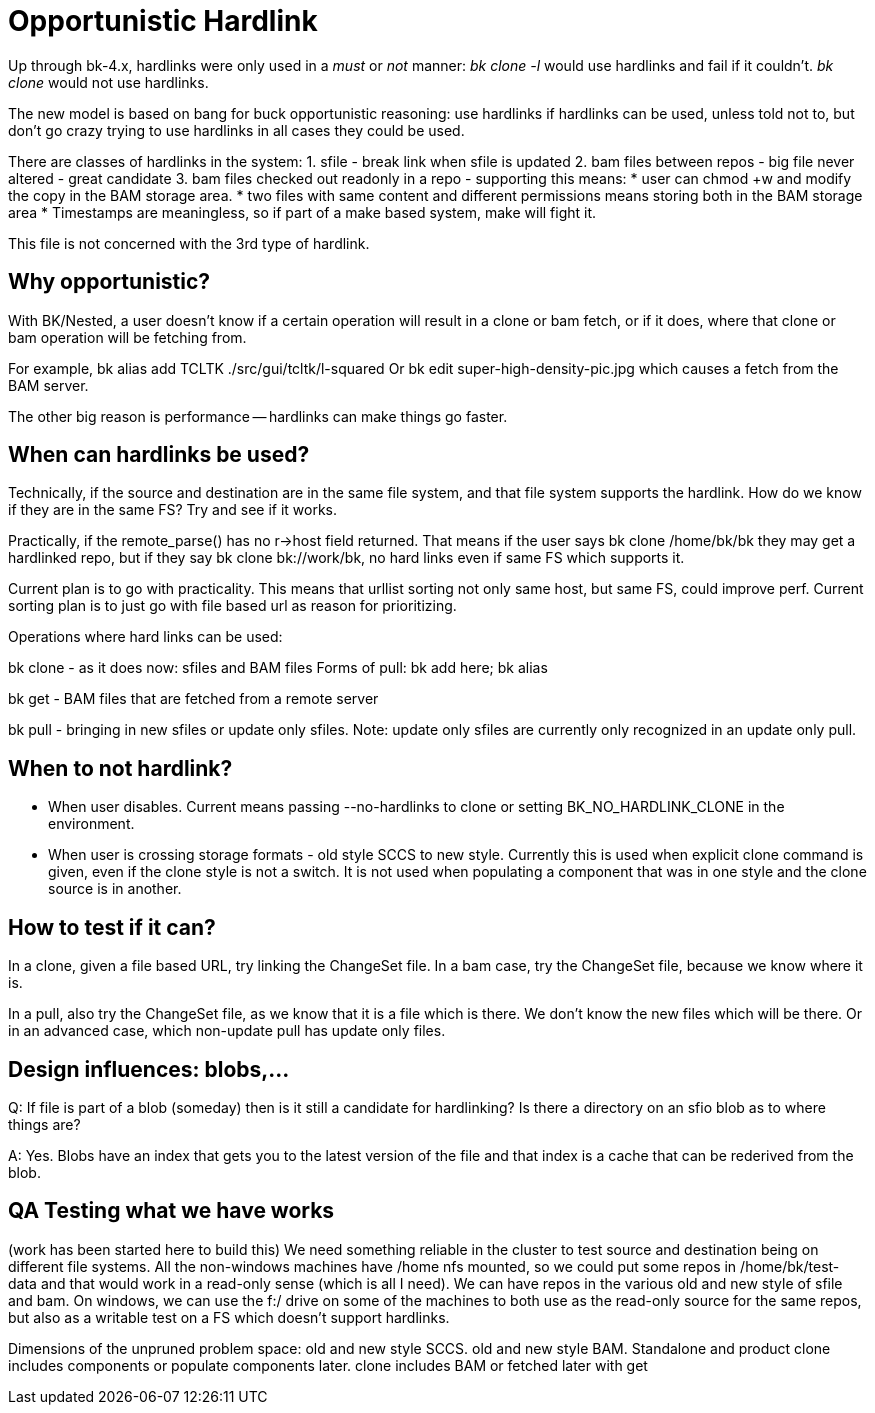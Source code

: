 Opportunistic Hardlink
======================

Up through bk-4.x, hardlinks were only used in a 'must' or 'not' manner:
'bk clone -l' would use hardlinks and fail if it couldn't.
'bk clone' would not use hardlinks.

The new model is based on bang for buck opportunistic reasoning:
use hardlinks if hardlinks can be used, unless told not to, but
don't go crazy trying to use hardlinks in all cases they could be used.

There are classes of hardlinks in the system:
1. sfile - break link when sfile is updated
2. bam files between repos - big file never altered - great candidate
3. bam files checked out readonly in a repo - supporting this means:
	* user can chmod +w and modify the copy in the BAM storage area.
	* two files with same content and different permissions means
	  storing both in the BAM storage area
	* Timestamps are meaningless, so if part of a make based system,
	  make will fight it.

This file is not concerned with the 3rd type of hardlink.

Why opportunistic?
------------------
With BK/Nested, a user doesn't know if a certain operation will result in a
clone or bam fetch, or if it does, where that clone or bam operation will be
fetching from.

For example, bk alias add TCLTK ./src/gui/tcltk/l-squared
Or bk edit super-high-density-pic.jpg
which causes a fetch from the BAM server.

The other big reason is performance -- hardlinks can make things go faster.

When can hardlinks be used?
---------------------------
Technically, if the source and destination are in the same file system,
and that file system supports the hardlink.
How do we know if they are in the same FS?  Try and see if it works.

Practically, if the remote_parse() has no r->host field returned.
That means if the user says bk clone /home/bk/bk they may get a hardlinked
repo, but if they say bk clone bk://work/bk, no hard links even if same
FS which supports it.

Current plan is to go with practicality.  This means that urllist sorting
not only same host, but same FS, could improve perf.  Current sorting plan
is to just go with file based url as reason for prioritizing.

Operations where hard links can be used:

bk clone - as it does now: sfiles and BAM files
Forms of pull: bk add here; bk alias

bk get - BAM files that are fetched from a remote server

bk pull - bringing in new sfiles or update only sfiles.
Note: update only sfiles are currently only recognized in an update
only pull.

When to not hardlink?
---------------------
* When user disables. Current means passing --no-hardlinks to clone or
  setting BK_NO_HARDLINK_CLONE in the environment.

* When user is crossing storage formats - old style SCCS to new style.
Currently this is used when explicit clone command is given, even if
the clone style is not a switch.
It is not used when populating a component that was in one style and 
the clone source is in another.

How to test if it can?
----------------------
In a clone, given a file based URL, try linking the ChangeSet file.
In a bam case, try the ChangeSet file, because we know where it is.

In a pull, also try the ChangeSet file, as we know that it is a file
which is there.  We don't know the new files which will be there.
Or in an advanced case, which non-update pull has update only files.

Design influences: blobs,...
-----------------------------
Q: If file is part of a blob (someday) then is it still a candidate
for hardlinking? Is there a directory on an sfio blob as to where things
are?

A: Yes.  Blobs have an index that gets you to the latest version of the
file and that index is a cache that can be rederived from the blob.

QA Testing what we have works
-----------------------------
(work has been started here to build this)
We need something reliable in the cluster to test source and destination
being on different file systems.  All the non-windows machines
have /home nfs mounted, so we could put some repos in /home/bk/test-data
and that would work in a read-only sense (which is all I need).
We can have repos in the various old and new style of sfile and bam.
On windows, we can use the f:/ drive on some of the machines to both
use as the read-only source for the same repos, but also as a writable
test on a FS which doesn't support hardlinks.

Dimensions of the unpruned problem space:
old and new style SCCS.
old and new style BAM.
Standalone and product
clone includes components or populate components later.
clone includes BAM or fetched later with get
